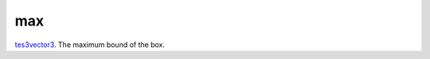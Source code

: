 max
====================================================================================================

`tes3vector3`_. The maximum bound of the box.

.. _`tes3vector3`: ../../../lua/type/tes3vector3.html
